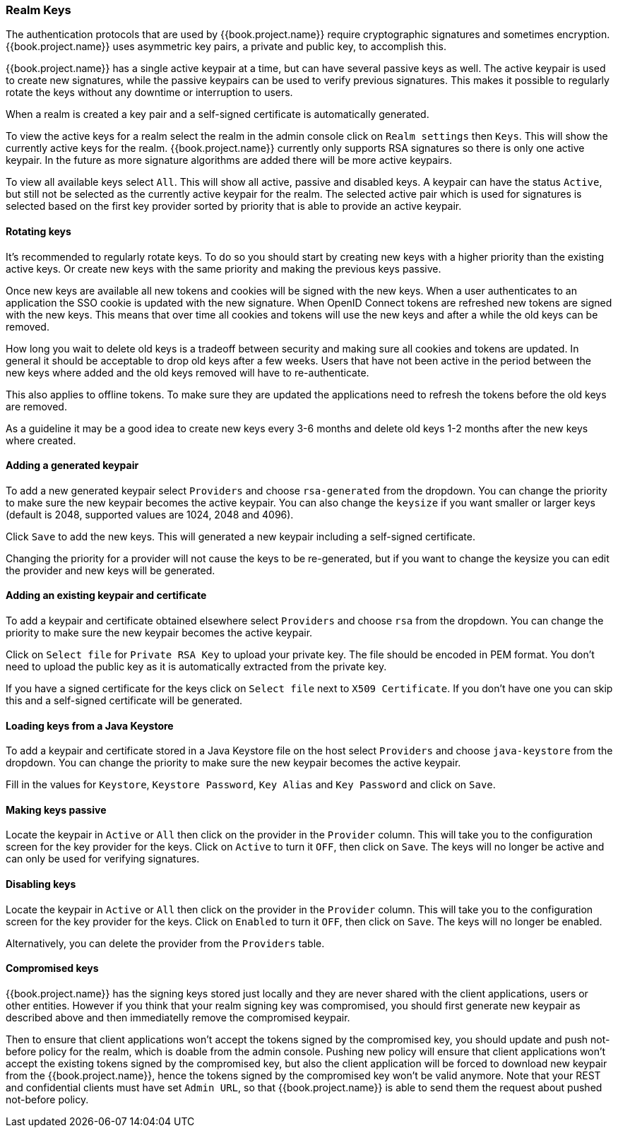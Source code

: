 [[_realm_keys]]
=== Realm Keys

The authentication protocols that are used by {{book.project.name}} require cryptographic signatures and sometimes
encryption.  {{book.project.name}} uses asymmetric key pairs, a private and public key, to accomplish this.

{{book.project.name}} has a single active keypair at a time, but can have several passive keys as well. The active keypair
is used to create new signatures, while the passive keypairs can be used to verify previous signatures. This makes it
possible to regularly rotate the keys without any downtime or interruption to users.

When a realm is created a key pair and a self-signed certificate is automatically generated.

To view the active keys for a realm select the realm in the admin console click on `Realm settings` then `Keys`. This
will show the currently active keys for the realm. {{book.project.name}} currently only supports RSA signatures so there
is only one active keypair. In the future as more signature algorithms are added there will be more active keypairs.

To view all available keys select `All`. This will show all active, passive and disabled keys. A keypair can have the
status `Active`, but still not be selected as the currently active keypair for the realm. The selected active pair which
is used for signatures is selected based on the first key provider sorted by priority that is able to provide an
 active keypair.

==== Rotating keys

It's recommended to regularly rotate keys. To do so you should start by creating new keys with a higher priority than
the existing active keys. Or create new keys with the same priority and making the previous keys passive.

Once new keys are available all new tokens and cookies will be signed with the new keys. When a user authenticates to an
application the SSO cookie is updated with the new signature. When OpenID Connect tokens are refreshed new tokens are
signed with the new keys. This means that over time all cookies and tokens will use the new keys and after a while the
old keys can be removed.

How long you wait to delete old keys is a tradeoff between security and making sure all cookies and tokens are updated.
In general it should be acceptable to drop old keys after a few weeks. Users that have not been active in the period
between the new keys where added and the old keys removed will have to re-authenticate.

This also applies to offline tokens. To make sure they are updated the applications need to refresh the tokens before
the old keys are removed.

As a guideline it may be a good idea to create new keys every 3-6 months and delete old keys 1-2 months after the new
keys where created.

==== Adding a generated keypair

To add a new generated keypair select `Providers` and choose `rsa-generated` from the dropdown. You can change the priority
to make sure the new keypair becomes the active keypair. You can also change the `keysize` if you want smaller or larger keys (default is 2048,
supported values are 1024, 2048 and 4096).

Click `Save` to add the new keys. This will generated a new keypair including a self-signed certificate.

Changing the priority for a provider will not cause the keys to be re-generated, but if you want to change the keysize
you can edit the provider and new keys will be generated.

==== Adding an existing keypair and certificate

To add a keypair and certificate obtained elsewhere select `Providers` and choose `rsa` from the dropdown. You can change
the priority to make sure the new keypair becomes the active keypair.

Click on `Select file` for `Private RSA Key` to upload your private key. The file should be encoded in PEM format. You
don't need to upload the public key as it is automatically extracted from the private key.

If you have a signed certificate for the keys click on `Select file` next to `X509 Certificate`. If you don't have one
 you can skip this and a self-signed certificate will be generated.

==== Loading keys from a Java Keystore

To add a keypair and certificate stored in a Java Keystore file on the host select `Providers` and choose `java-keystore`
from the dropdown. You can change the priority to make sure the new keypair becomes the active keypair.

Fill in the values for `Keystore`, `Keystore Password`, `Key Alias` and `Key Password` and click on `Save`.

==== Making keys passive

Locate the keypair in `Active` or `All` then click on the provider in the `Provider` column. This will take you to the
configuration screen for the key provider for the keys. Click on `Active` to turn it `OFF`, then click on `Save`. The
keys will no longer be active and can only be used for verifying signatures.

==== Disabling keys

Locate the keypair in `Active` or `All` then click on the provider in the `Provider` column. This will take you to the
configuration screen for the key provider for the keys. Click on `Enabled` to turn it `OFF`, then click on `Save`. The
keys will no longer be enabled.

Alternatively, you can delete the provider from the `Providers` table.

==== Compromised keys

{{book.project.name}} has the signing keys stored just locally and they are never shared with the client applications, users or other
entities. However if you think that your realm signing key was compromised, you should first generate new keypair as described above and
then immediatelly remove the compromised keypair.

Then to ensure that client applications won't accept the tokens signed by the compromised key, you should update and push not-before policy for
the realm, which is doable from the admin console. Pushing new policy will ensure that client applications won't accept the existing
tokens signed by the compromised key, but also the client application will be forced to download new keypair from the {{book.project.name}}, hence
the tokens signed by the compromised key won't be valid anymore. Note that your REST and confidential clients must have set `Admin URL`, so that
{{book.project.name}} is able to send them the request about pushed not-before policy.
